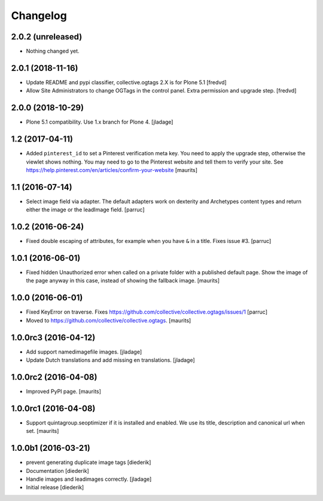 Changelog
=========

2.0.2 (unreleased)
------------------

- Nothing changed yet.


2.0.1 (2018-11-16)
------------------

- Update README and pypi classifier, collective.ogtags 2.X is for Plone 5.1 [fredvd]

- Allow Site Administrators to change OGTags in the control panel. Extra permission and upgrade step. [fredvd]


2.0.0 (2018-10-29)
------------------

- Plone 5.1 compatibility. Use 1.x branch for Plone 4.  [jladage]


1.2 (2017-04-11)
----------------

- Added ``pinterest_id`` to set a Pinterest verification meta key.
  You need to apply the upgrade step, otherwise the viewlet shows nothing.
  You may need to go to the Pinterest website and tell them to
  verify your site.
  See https://help.pinterest.com/en/articles/confirm-your-website
  [maurits]


1.1 (2016-07-14)
----------------

- Select image field via adapter.  The default adapters work on
  dexterity and Archetypes content types and return either the image
  or the leadImage field.  [parruc]


1.0.2 (2016-06-24)
------------------

- Fixed double escaping of attributes, for example when you have ``&``
  in a title.  Fixes issue #3.  [parruc]


1.0.1 (2016-06-01)
------------------

- Fixed hidden Unauthorized error when called on a private folder with
  a published default page.  Show the image of the page anyway in this
  case, instead of showing the fallback image.  [maurits]


1.0.0 (2016-06-01)
------------------

- Fixed KeyError on traverse.
  Fixes https://github.com/collective/collective.ogtags/issues/1
  [parruc]

- Moved to https://github.com/collective/collective.ogtags. [maurits]


1.0.0rc3 (2016-04-12)
---------------------

- Add support namedimagefile images.  [jladage]

- Update Dutch translations and add missing en translations.  [jladage]


1.0.0rc2 (2016-04-08)
---------------------

- Improved PyPI page.  [maurits]


1.0.0rc1 (2016-04-08)
---------------------

- Support quintagroup.seoptimizer if it is installed and enabled.  We
  use its title, description and canonical url when set.  [maurits]


1.0.0b1 (2016-03-21)
--------------------

- prevent generating duplicate image tags
  [diederik]

- Documentation
  [diederik]

- Handle images and leadimages correctly.
  [jladage]

- Initial release
  [diederik]
